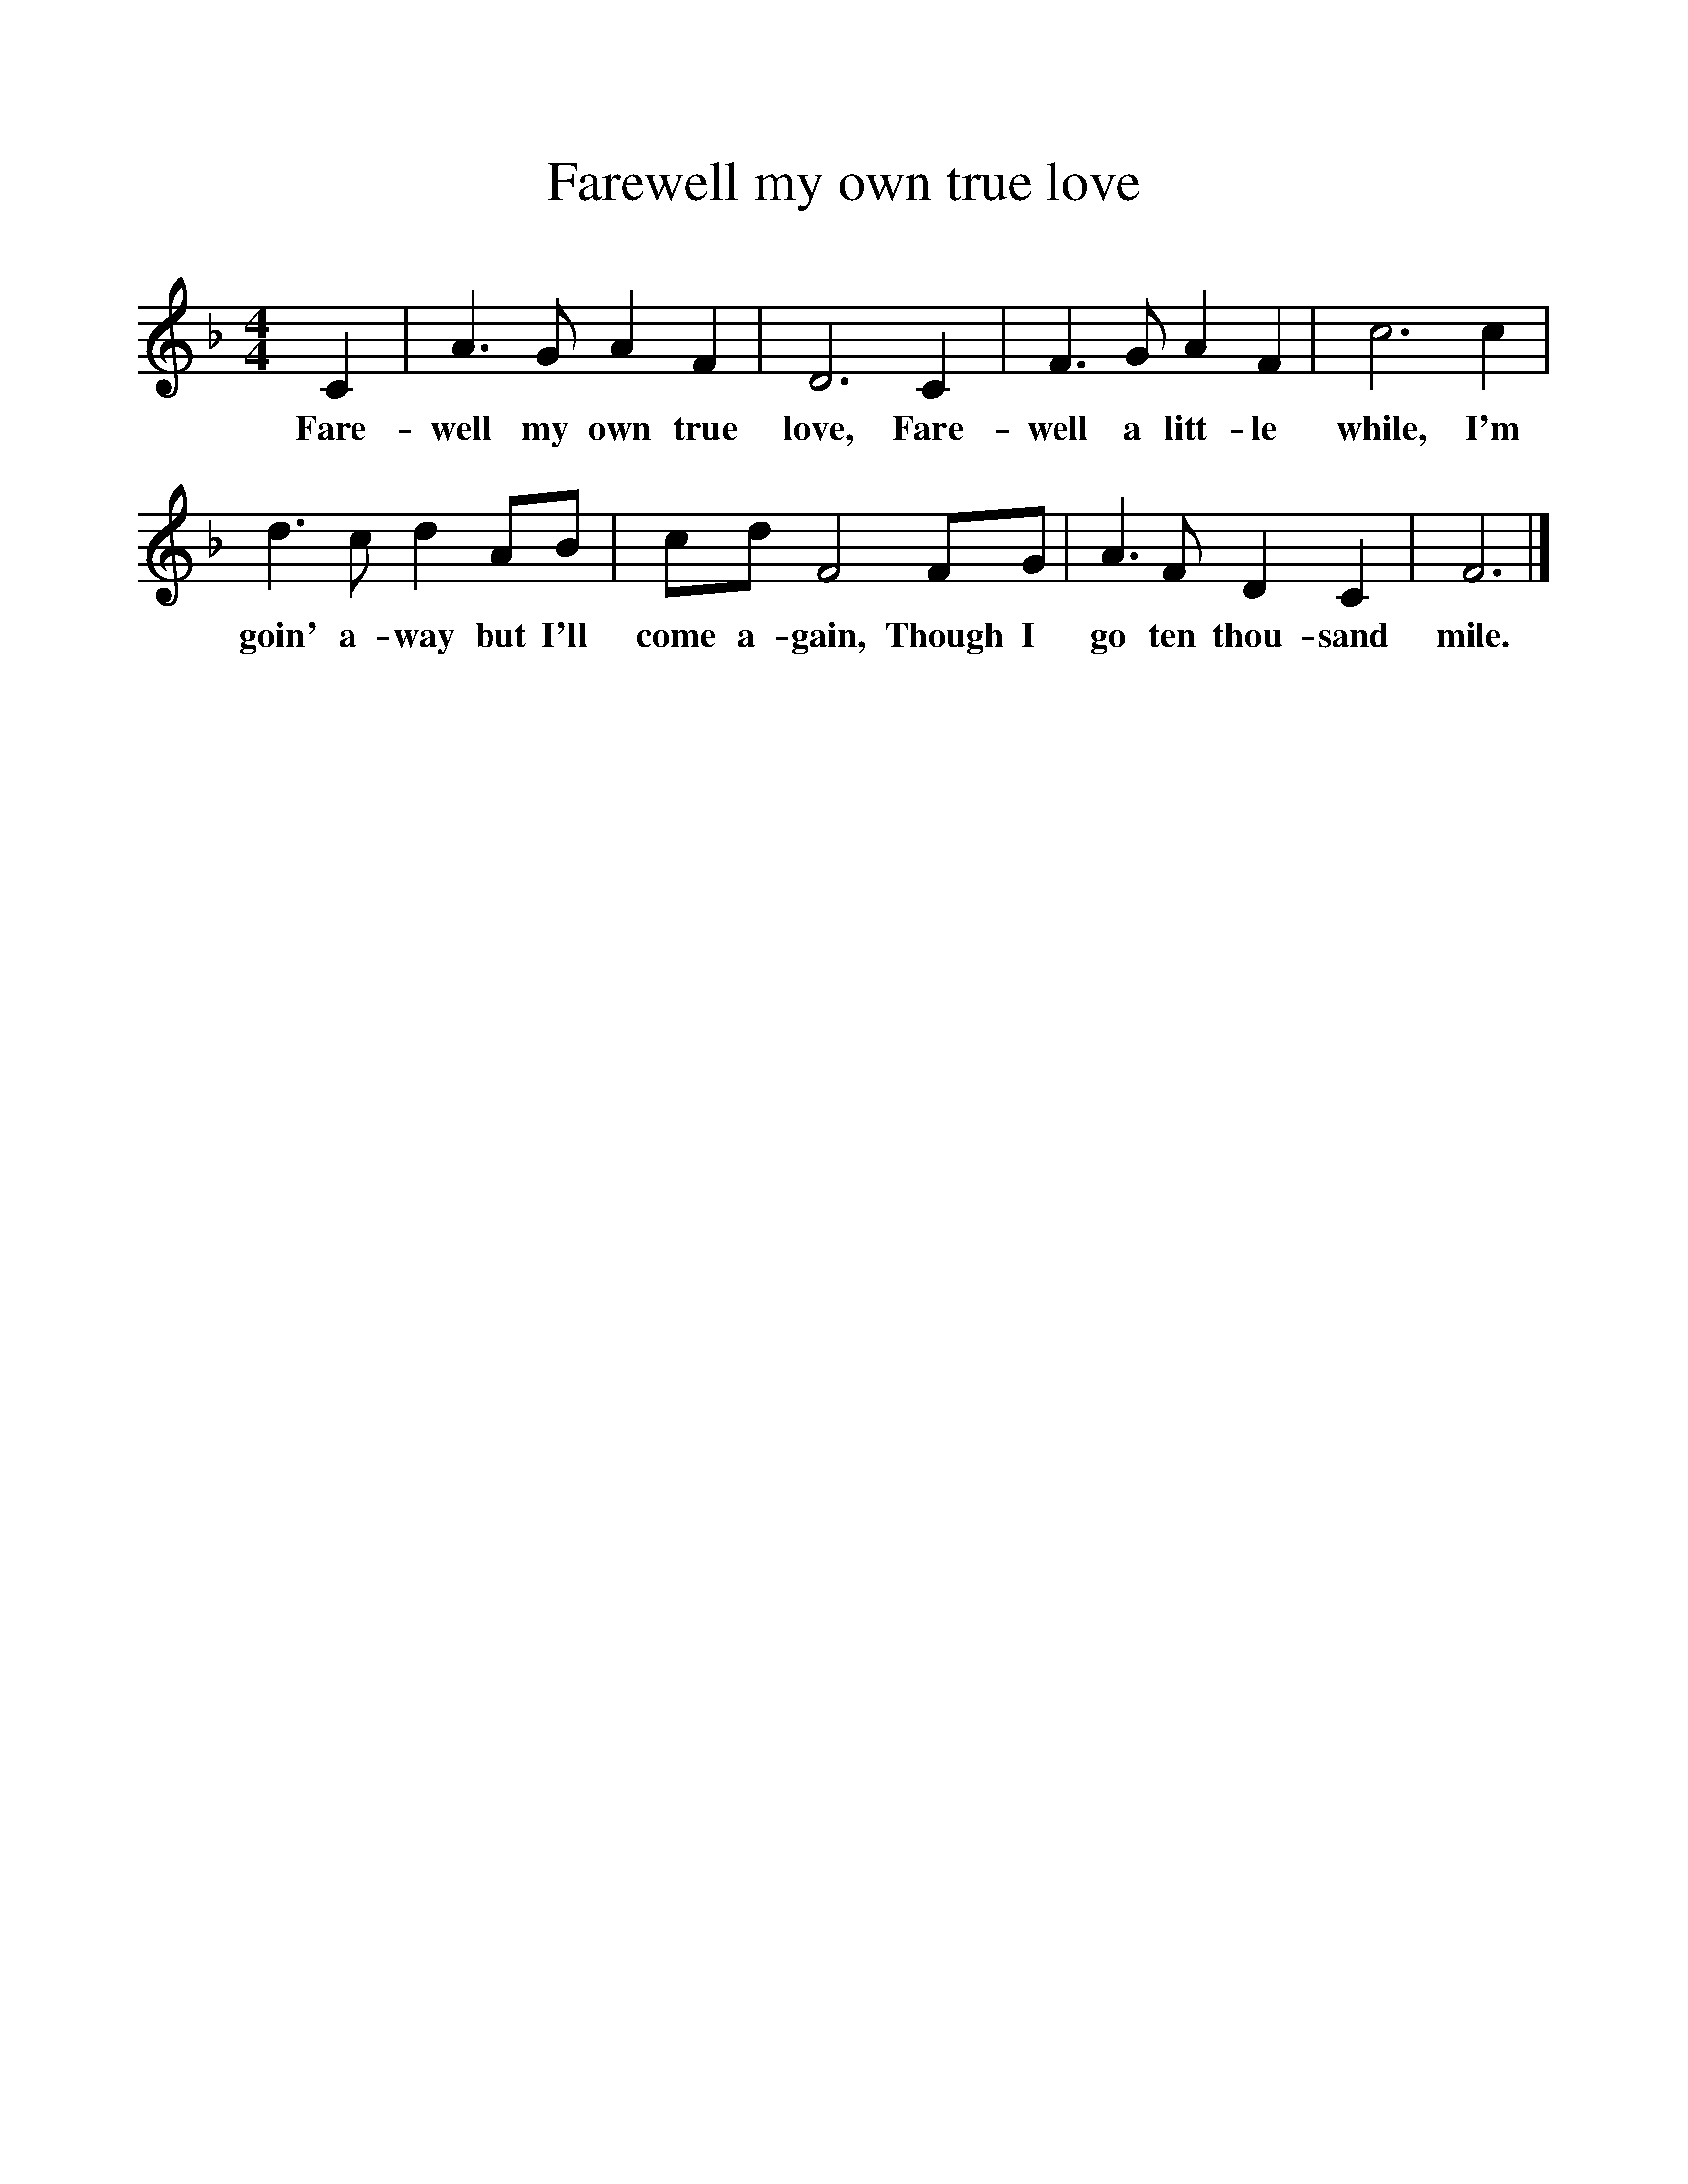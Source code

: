 %%scale 1
X:1
T:Farewell my own true love
B:Singing Together, Summer 1978, BBC Publications
F:http://www.folkinfo.org/songs
M:4/4
K:F
C2|A3 G A2 F2|D6 C2|F3 G A2 F2|c6 c2|
w:Fare-well my own true love, Fare-well a litt-le while, I'm
d3 c d2 AB|cd F4 FG|A3 F D2 C2|F6|]
w:goin' a-way but I'll come a-gain, Though I go ten thou-sand mile.